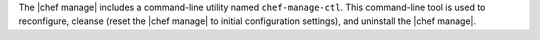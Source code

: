 .. The contents of this file may be included in multiple topics (using the includes directive).
.. The contents of this file should be modified in a way that preserves its ability to appear in multiple topics.

The |chef manage| includes a command-line utility named ``chef-manage-ctl``. This command-line tool is used to reconfigure, cleanse (reset the |chef manage| to initial configuration settings), and uninstall the |chef manage|.
